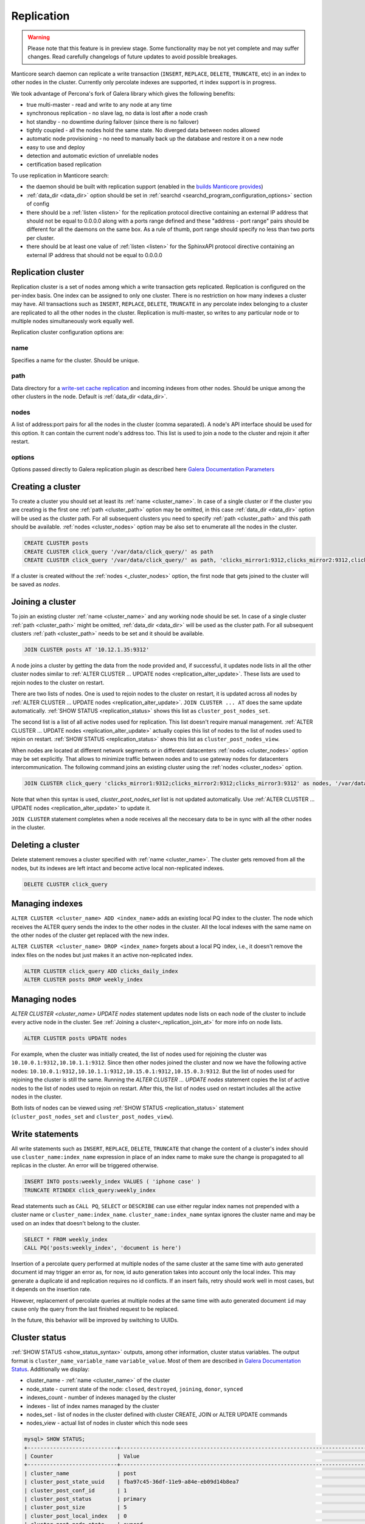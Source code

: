 
.. _replication:

Replication
===========

.. warning::
  Please note that this feature is in preview stage. Some functionality may be not yet complete and may suffer changes.
  Read carefully changelogs of future updates to avoid possible breakages.

Manticore search daemon can replicate a write transaction (``INSERT``, ``REPLACE``, ``DELETE``, ``TRUNCATE``, etc)
in an index to other nodes in the cluster. Currently only percolate indexes are supported, rt index support is in progress.

We took advantage of Percona's fork of Galera library which gives the following benefits:

- true multi-master - read and write to any node at any time

- synchronous replication - no slave lag, no data is lost after a node crash

- hot standby - no downtime during failover (since there is no failover)

- tightly coupled - all the nodes hold the same state. No diverged data between nodes allowed

- automatic node provisioning -  no need to manually back up the database and restore it on a new node

- easy to use and deploy

- detection and automatic eviction of unreliable nodes

- certification based replication

To use replication in Manticore search:

- the daemon should be built with replication support (enabled in the `builds Manticore provides <https://manticoresearch.com/downloads/>`_)

- :ref:`data_dir <data_dir>` option should be set in :ref:`searchd <searchd_program_configuration_options>` section of config

- there should be a :ref:`listen <listen>` for the replication protocol directive containing an external IP address that should not be equal to 0.0.0.0 along with a ports range defined and these "address - port range" pairs should be different for all the daemons on the same box. As a rule of thumb, port range should specify no less than two ports per cluster.

- there should be at least one value of :ref:`listen <listen>` for the SphinxAPI protocol directive containing an external IP address that should not be equal to 0.0.0.0


.. _replication_cluster:

Replication cluster
-------------------

Replication cluster is a set of nodes among which a write transaction gets replicated.
Replication is configured on the per-index basis. One index can be assigned to only
one cluster. There is no restriction on how many indexes a cluster may have. All
transactions such as ``INSERT``, ``REPLACE``, ``DELETE``, ``TRUNCATE`` in any
percolate index belonging to a cluster are replicated to all the other nodes in the
cluster. Replication is multi-master, so writes to any particular node or to
multiple nodes simultaneously work equally well.

Replication cluster configuration options are:

.. _cluster_name:

name
~~~~

Specifies a name for the cluster. Should be unique.

.. _cluster_path:

path
~~~~

Data directory for a `write-set cache replication <http://galeracluster.com/documentation-webpages/statetransfer.html#gcache>`_
and incoming indexes from other nodes. Should be unique among the other clusters in the node. Default is :ref:`data_dir <data_dir>`.

.. _cluster_nodes:

nodes
~~~~~

A list of address:port pairs for all the nodes in the cluster (comma separated).
A node's API interface should be used for this option.
It can contain the current node's address too.
This list is used to join a node to the cluster and rejoin it after restart.

.. _cluster_options:

options
~~~~~~~

Options passed directly to Galera replication plugin as described
here `Galera Documentation Parameters <http://galeracluster.com/documentation-webpages/galeraparameters.html>`_


.. _replication_create:

Creating a cluster
------------------

To create a cluster you should set at least its :ref:`name <cluster_name>`. In case of a single cluster or if the cluster you are creating is the first one
:ref:`path <cluster_path>` option may be omitted, in this case :ref:`data_dir <data_dir>` option will be used as the cluster path.
For all subsequent clusters you need to specify :ref:`path <cluster_path>` and this path should be available. :ref:`nodes <cluster_nodes>` option
may be also set to enumerate all the nodes in the cluster.

.. code-block:: sql

    CREATE CLUSTER posts
    CREATE CLUSTER click_query '/var/data/click_query/' as path
    CREATE CLUSTER click_query '/var/data/click_query/' as path, 'clicks_mirror1:9312,clicks_mirror2:9312,clicks_mirror3:9312' as nodes

If a cluster is created without the :ref:`nodes <_cluster_nodes>` option, the first node that gets joined to the cluster will be saved as `nodes`.


.. _replication_join_at:

Joining a cluster
-----------------

To join an existing cluster :ref:`name <cluster_name>` and any working node should be set.
In case of a single cluster :ref:`path <cluster_path>` might be omitted, :ref:`data_dir <data_dir>`
will be used as the cluster path. For all subsequent clusters :ref:`path <cluster_path>` needs to be set and it should be available.

.. code-block:: sql

    JOIN CLUSTER posts AT '10.12.1.35:9312'

A node joins a cluster by getting the data from the node provided and, if successful, it updates node lists in all the other cluster nodes
similar to :ref:`ALTER CLUSTER ... UPDATE nodes <replication_alter_update>`. These lists are used to rejoin nodes to
the cluster on restart.

There are two lists of nodes. One is used to rejoin nodes to the cluster on restart, it is updated across all nodes by
:ref:`ALTER CLUSTER ... UPDATE nodes <replication_alter_update>`. ``JOIN CLUSTER ... AT`` does the same update automatically.
:ref:`SHOW STATUS <replication_status>` shows this list as ``cluster_post_nodes_set``.

The second list is a list of all active nodes used for replication. This list doesn't require manual management.
:ref:`ALTER CLUSTER ... UPDATE nodes <replication_alter_update>` actually copies this list of nodes to the list of nodes
used to rejoin on restart. :ref:`SHOW STATUS <replication_status>` shows this list as ``cluster_post_nodes_view``.

When nodes are located at different network segments or in different datacenters :ref:`nodes <cluster_nodes>` option may be set
explicitly. That allows to minimize traffic between nodes and to use gateway nodes for datacenters intercommunication.
The following command joins an existing cluster using the :ref:`nodes <cluster_nodes>` option.

.. code-block:: sql

    JOIN CLUSTER click_query 'clicks_mirror1:9312;clicks_mirror2:9312;clicks_mirror3:9312' as nodes, '/var/data/click_query/' as path

Note that when this syntax is used, `cluster_post_nodes_set` list is not updated automatically. Use :ref:`ALTER CLUSTER ... UPDATE nodes <replication_alter_update>`
to update it.

``JOIN CLUSTER`` statement completes when a node receives all the neccesary data to be in sync with all the other nodes in the cluster.


.. _replication_delete:

Deleting a cluster
------------------

Delete statement removes a cluster specified with :ref:`name <cluster_name>`. The cluster
gets removed from all the nodes, but its indexes are left intact and become active local non-replicated indexes.

.. code-block:: sql

     DELETE CLUSTER click_query


.. _replication_alter:

Managing indexes
----------------

``ALTER CLUSTER <cluster_name> ADD <index_name>`` adds an existing local PQ index to the cluster.
The node which receives the ALTER query sends the index to the other nodes in the cluster. All the local
indexes with the same name on the other nodes of the cluster get replaced with the new index.

``ALTER CLUSTER <cluster_name> DROP <index_name>`` forgets about a local PQ index, i.e., it doesn't remove
the index files on the nodes but just makes it an active non-replicated index.

.. code-block:: sql

     ALTER CLUSTER click_query ADD clicks_daily_index
     ALTER CLUSTER posts DROP weekly_index


.. _replication_alter_update:

Managing nodes
--------------

`ALTER CLUSTER <cluster_name> UPDATE nodes` statement updates node lists on each node of the cluster to include
every active node in the cluster. See :ref:`Joining a cluster<_replication_join_at>` for more info on node lists.

.. code-block:: sql

     ALTER CLUSTER posts UPDATE nodes
	 
For example, when the cluster was initially created, the list of nodes used for rejoining the cluster was ``10.10.0.1:9312,10.10.1.1:9312``.
Since then other nodes joined the cluster and now we have the following active nodes: ``10.10.0.1:9312,10.10.1.1:9312,10.15.0.1:9312,10.15.0.3:9312``.
But the list of nodes used for rejoining the cluster is still the same. Running the `ALTER CLUSTER ... UPDATE nodes` statement
copies the list of active nodes to the list of nodes used to rejoin on restart. After this, the list of nodes used on restart includes all
the active nodes in the cluster.

Both lists of nodes can be viewed using :ref:`SHOW STATUS <replication_status>` statement (``cluster_post_nodes_set`` and ``cluster_post_nodes_view``).

.. _replication_write:

Write statements
----------------

All write statements such as ``INSERT``, ``REPLACE``, ``DELETE``, ``TRUNCATE`` that
change the content of a cluster's index should use ``cluster_name:index_name`` expression in place of an index name to make
sure the change is propagated to all replicas in the cluster. An error will be triggered otherwise.

.. code-block:: sql

     INSERT INTO posts:weekly_index VALUES ( 'iphone case' )
     TRUNCATE RTINDEX click_query:weekly_index

Read statements such as ``CALL PQ``, ``SELECT`` or ``DESCRIBE`` can use either regular index names not prepended with
a cluster name or ``cluster_name:index_name``. ``cluster_name:index_name`` syntax ignores the cluster name and may be used
on an index that doesn't belong to the cluster.

.. code-block:: sql

     SELECT * FROM weekly_index
     CALL PQ('posts:weekly_index', 'document is here')

Insertion of a percolate query performed at multiple nodes of the same cluster at the same time with auto generated document
id may trigger an error as, for now, id auto generation takes into account only the local index.
This may generate a duplicate id and replication requires no id conflicts.
If an insert fails, retry should work well in most cases, but it depends on the insertion rate.

However, replacement of percolate queries at multiple nodes at the same time with auto generated document
``id`` may cause only the query from the last finished request to be replaced.

In the future, this behavior will be improved by switching to UUIDs.


.. _replication_status:

Cluster status
--------------

:ref:`SHOW STATUS <show_status_syntax>` outputs, among other information, cluster status variables. The output format is
``cluster_name_variable_name`` ``variable_value``. Most of them are described in
`Galera Documentation Status <http://galeracluster.com/documentation-webpages/galerastatusvariables.html>`__.
Additionally we display:

- cluster_name - :ref:`name <cluster_name>` of the cluster

- node_state - current state of the node: ``closed``, ``destroyed``, ``joining``, ``donor``, ``synced``

- indexes_count - number of indexes managed by the cluster

- indexes - list of index names managed by the cluster

- nodes_set - list of nodes in the cluster defined with cluster CREATE, JOIN or ALTER UPDATE commands

- nodes_view - actual list of nodes in cluster which this node sees



.. code-block:: sql


    mysql> SHOW STATUS;
    +----------------------------+-------------------------------------------------------------------------------------+
    | Counter                    | Value                                                                               |
    +----------------------------+-------------------------------------------------------------------------------------+
    | cluster_name               | post                                                                                |
    | cluster_post_state_uuid    | fba97c45-36df-11e9-a84e-eb09d14b8ea7                                                |
    | cluster_post_conf_id       | 1                                                                                   |
    | cluster_post_status        | primary                                                                             |
    | cluster_post_size          | 5                                                                                   |
    | cluster_post_local_index   | 0                                                                                   |
    | cluster_post_node_state    | synced                                                                              |
    | cluster_post_indexes_count | 2                                                                                   |
    | cluster_post_indexes       | pq1,pq_posts                                                                        |
    | cluster_post_nodes_set     | 10.10.0.1:9312                                                                      |
    | cluster_post_nodes_view    | 10.10.0.1:9312,10.10.0.1:9320:replication,10.10.1.1:9312,10.10.1.1:9320:replication |



.. _replication_set:

Cluster parameters
------------------

Replication plugin options can be changed using :ref:`SET <set_syntax>` statement:

.. code-block:: sql

     SET CLUSTER click_query GLOBAL 'pc.bootstrap' = 1

See `Galera Documentation Parameters <http://galeracluster.com/documentation-webpages/galeraparameters.html>`_
for a list of available options.

.. _replication_restart:

Restarting a cluster
--------------------

A replication cluster requires its single node to be started as a
reference point before all the other nodes join it and form a cluster. This is
called cluster bootstrapping which introduces a ``primary component`` before others
see that as a reference point to sync up the data from. The restart of a single node
or reconnecting from a node after a shutdown can be done as usual.

After the whole cluster shutdown the daemon that was stopped last should be started first
with ``--new-cluster`` command line option. To make sure that the daemon is able to
start as a reference point the ``grastate.dat`` file located at the cluster :ref:`path <cluster_path>`
should be updated with the value of ``1`` for ``safe_to_bootstrap`` option. I.e.,
both conditions, ``--new-cluster`` and ``safe_to_bootstrap=1``, must be satisfied.
An attempt to start any other node without these options set will trigger an error.
To override this protection and start cluster from another daemon forcibly, ``--new-cluster-force``
command line option may be used.

In case of a hard crash or an unclean shutdown of all the daemons in the cluster you need to
identify the most advanced node that has the largest ``seqno`` in the ``grastate.dat`` file
located at the cluster :ref:`path <cluster_path>` and start that daemon with the command line
key ``--new-cluster-force``.


.. _replication_diverge:

Cluster with diverged nodes
---------------------------

Sometimes replicated nodes can diverge from each other. The state of all the nodes
might turn into ``non-primary`` due to a network split between nodes, a cluster
crash, or if the replication plugin hits an exception when determining the ``primary component``.
Then it's necessary to select a node and promote it to the ``primary component``.

To determine which node needs to be a reference, compare the ``last_committed``
cluster status variable value on all nodes. If all the daemons are already
running there's no need to start the cluster again. You just need to promote the
most advanced node to the ``primary component`` with :ref:`SET <set_syntax>` statement:

.. code-block:: sql

     SET CLUSTER posts GLOBAL 'pc.bootstrap' = 1


All other nodes will reconnect to the node and resync their data based on this node.

